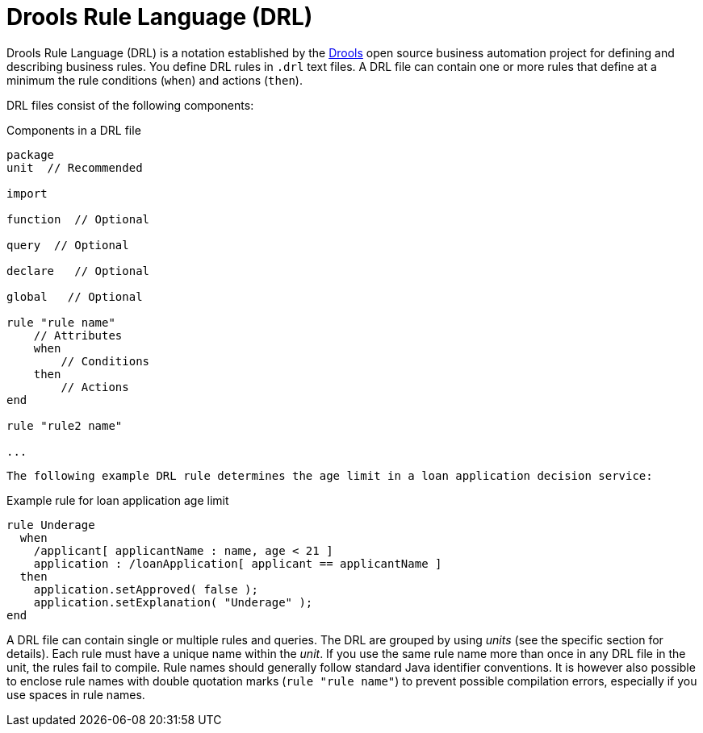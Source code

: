[id='con_drl_{context}']
= Drools Rule Language (DRL)

Drools Rule Language (DRL) is a notation established by the https://www.drools.org/[Drools] open source business automation project for defining and describing business rules. You define DRL rules in `.drl` text files. A DRL file can contain one or more rules that define at a minimum the rule conditions (`when`) and actions (`then`).

DRL files consist of the following components:

.Components in a DRL file
[source,subs="attributes+"]
----
package
unit  // Recommended

import

function  // Optional

query  // Optional

declare   // Optional

global   // Optional

rule "rule name"
    // Attributes
    when
        // Conditions
    then
        // Actions
end

rule "rule2 name"

...

----

 The following example DRL rule determines the age limit in a loan application decision service: 

.Example rule for loan application age limit
[source]
----
rule Underage
  when
    /applicant[ applicantName : name, age < 21 ]
    application : /loanApplication[ applicant == applicantName ]
  then
    application.setApproved( false );
    application.setExplanation( "Underage" );
end 
----

A DRL file can contain single or multiple rules and queries.
The DRL are grouped by using _units_ (see the specific section for details).
Each rule must have a unique name within the _unit_. If you use the same rule name more than once in any DRL file in the unit, the rules fail to compile. Rule names should generally follow standard  Java identifier conventions. 
It is however also possible to enclose rule names with double quotation marks (`rule "rule name"`) to  prevent possible compilation errors, especially if you use spaces in rule names.
